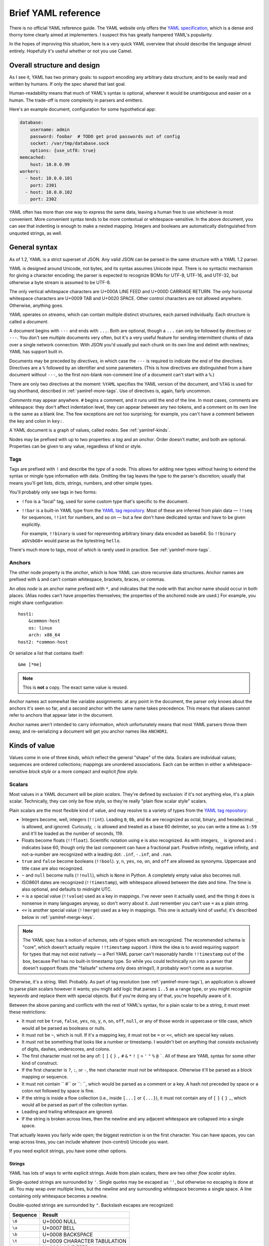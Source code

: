 Brief YAML reference
====================

There is no official YAML reference guide.  The YAML website only offers the
`YAML specification`_, which is a dense and thorny tome clearly aimed at
implementers.  I suspect this has greatly hampered YAML's popularity.

.. _YAML specification: http://www.yaml.org/spec/1.2/spec.html

In the hopes of improving this situation, here is a very quick YAML overview
that should describe the language almost entirely.  Hopefully it's useful
whether or not you use Camel.


Overall structure and design
----------------------------

As I see it, YAML has two primary goals: to support encoding any arbitrary data
structure; and to be easily read and written by humans.  If only the spec
shared that last goal.

Human-readability means that much of YAML's syntax is optional, wherever it
would be unambiguous and easier on a human.  The trade-off is more complexity
in parsers and emitters.

Here's an example document, configuration for some hypothetical app:

.. code-block:: yaml

    database:
        username: admin
        password: foobar  # TODO get prod passwords out of config
        socket: /var/tmp/database.sock
        options: {use_utf8: true}
    memcached:
        host: 10.0.0.99
    workers:
      - host: 10.0.0.101
        port: 2301
      - host: 10.0.0.102
        port: 2302

YAML often has more than one way to express the same data, leaving a human free
to use whichever is most convenient.  More convenient syntax tends to be more
contextual or whitespace-sensitive.  In the above document, you can see that
indenting is enough to make a nested mapping.  Integers and booleans are
automatically distinguished from unquoted strings, as well.


General syntax
--------------

As of 1.2, YAML is a strict superset of JSON.  Any valid JSON can be parsed in
the same structure with a YAML 1.2 parser.

YAML is designed around Unicode, not bytes, and its syntax assumes Unicode
input.  There is no syntactic mechanism for giving a character encoding; the
parser is expected to recognize BOMs for UTF-8, UTF-16, and UTF-32, but
otherwise a byte stream is assumed to be UTF-8.

The only vertical whitespace characters are U+000A LINE FEED and U+000D
CARRIAGE RETURN.  The only horizontal whitespace characters are U+0009 TAB and
U+0020 SPACE.  Other control characters are not allowed anywhere.  Otherwise,
anything goes.

YAML operates on *streams*, which can contain multiple distinct structures,
each parsed individually.  Each structure is called a *document*.

A document begins with ``---`` and ends with ``...``.  Both are optional,
though a ``...`` can only be followed by directives or ``---``.  You don't see
multiple documents very often, but it's a very useful feature for sending
intermittent chunks of data over a single network connection.  With JSON you'd
usually put each chunk on its own line and delimit with newlines; YAML has
support built in.

Documents may be preceded by *directives*, in which case the ``---`` is
required to indicate the end of the directives.  Directives are a ``%``
followed by an identifier and some parameters.  (This is how directives are
distinguished from a bare document without ``---``, so the first non-blank
non-comment line of a document can't start with a ``%``.)

There are only two directives at the moment: ``%YAML`` specifies the YAML
version of the document, and ``%TAG`` is used for tag shorthand, described
in :ref:`yamlref-more-tags`.  Use of directives is, again, fairly uncommon.

*Comments* may appear anywhere.  ``#`` begins a comment, and it runs until the
end of the line.  In most cases, comments are whitespace: they don't affect
indentation level, they can appear between any two tokens, and a comment on its
own line is the same as a blank line.  The few exceptions are not too
surprising; for example, you can't have a comment between the key and colon in
``key:``.

A YAML document is a graph of values, called *nodes*.  See
:ref:`yamlref-kinds`.

Nodes may be prefixed with up to two properties: a *tag* and an *anchor*.
Order doesn't matter, and both are optional.  Properties can be given to any
value, regardless of kind or style.

Tags
....

Tags are prefixed with ``!`` and describe the *type* of a node.  This allows
for adding new types without having to extend the syntax or mingle type
information with data.  Omitting the tag leaves the type to the parser's
discretion; usually that means you'll get lists, dicts, strings, numbers, and
other simple types.

You'll probably only see tags in two forms:

* ``!foo`` is a "local" tag, used for some custom type that's specific to the
  document.

* ``!!bar`` is a built-in YAML type from the `YAML tag repository`_.  Most of
  these are inferred from plain data — ``!!seq`` for sequences, ``!!int`` for
  numbers, and so on — but a few don't have dedicated syntax and have to be
  given explicitly.

  For example, ``!!binary`` is used for representing arbitrary binary data
  encoded as base64.  So ``!!binary aGVsbG8=`` would parse as the bytestring
  ``hello``.

.. _YAML tag repository: http://yaml.org/type/

There's much more to tags, most of which is rarely used in practice.  See
:ref:`yamlref-more-tags`.

Anchors
.......

The other node property is the *anchor*, which is how YAML can store recursive
data structures.  Anchor names are prefixed with ``&`` and can't contain
whitespace, brackets, braces, or commas.

An *alias node* is an anchor name prefixed with ``*``, and indicates that the
node with that anchor name should occur in both places.  (Alias nodes can't
have properties themselves; the properties of the anchored node are used.)
For example, you might share configuration::

    host1:
        &common-host
        os: linux
        arch: x86_64
    host2: *common-host

Or serialize a list that contains itself::

    &me [*me]

.. note:: This is **not** a copy.  The exact same value is reused.

Anchor names act somewhat like variable assignments: at any point in the
document, the parser only knows about the anchors it's seen so far, and a
second anchor with the same name takes precedence.  This means that aliases
cannot refer to anchors that appear later in the document.

Anchor names aren't intended to carry information, which unfortunately means
that most YAML parsers throw them away, and re-serializing a document will get
you anchor names like ``ANCHOR1``.


.. _yamlref-kinds:

Kinds of value
--------------

Values come in one of three *kinds*, which reflect the general "shape" of
the data.  Scalars are individual values; sequences are ordered collections;
mappings are unordered associations.  Each can be written in either a
whitespace-sensitive *block style* or a more compact and explicit *flow style*.

Scalars
.......

Most values in a YAML document will be *plain scalars*.  They're defined by
exclusion: if it's not anything else, it's a plain scalar.  Technically, they
can only be flow style, so they're really "plain flow scalar style" scalars.

Plain scalars are the most flexible kind of value, and may resolve to a variety
of types from the `YAML tag repository`_:

* Integers become, well, integers (``!!int``).  Leading ``0``, ``0b``, and
  ``0x`` are recognized as octal, binary, and hexadecimal.  ``_`` is allowed,
  and ignored.  Curiously, ``:`` is allowed and treated as a base 60 delimiter,
  so you can write a time as ``1:59`` and it'll be loaded as the number of
  seconds, 119.

* Floats become floats (``!!float``).  Scientific notation using ``e`` is also
  recognized.  As with integers, ``_`` is ignored and ``:`` indicates base 60,
  though only the last component can have a fractional part.  Positive
  infinity, negative infinity, and not-a-number are recognized with a leading
  dot: ``.inf``, ``-.inf``, and ``.nan``.

* ``true`` and ``false`` become booleans (``!!bool``).  ``y``, ``n``, ``yes``, ``no``,
  ``on``, and ``off`` are allowed as synonyms.  Uppercase and title case are
  also recognized.

* ``~`` and ``null`` become nulls (``!!null``), which is ``None`` in Python.  A
  completely empty value also becomes null.

* ISO8601 dates are recognized (``!!timestamp``), with whitespace allowed
  between the date and time.  The time is also optional, and defaults to
  midnight UTC.

* ``=`` is a special value (``!!value``) used as a key in mappings.  I've never
  seen it actually used, and the thing it does is nonsense in many languages
  anyway, so don't worry about it.  Just remember you can't use ``=`` as a
  plain string.

* ``<<`` is another special value (``!!merge``) used as a key in mappings.
  This one is actually kind of useful; it's described below in
  :ref:`yamlref-merge-keys`.

.. note:: The YAML spec has a notion of *schemas*, sets of types which are
   recognized.  The recommended schema is "core", which doesn't actually
   require ``!!timestamp`` support.  I think the idea is to avoid requiring
   support for types that may not exist natively — a Perl YAML parser can't
   reasonably handle ``!!timestamp`` out of the box, because Perl has no
   built-in timestamp type.  So while you could technically run into a parser
   that doesn't support floats (the "failsafe" schema only does strings!), it
   probably won't come as a surprise.

Otherwise, it's a string.  Well.  Probably.  As part of tag resolution (see
:ref:`yamlref-more-tags`), an application is allowed to parse plain scalars
however it wants; you might add logic that parses ``1..5`` as a range type, or
you might recognize keywords and replace them with special objects.  But if
you're doing any of that, you're hopefully aware of it.

Between the above parsing and conflicts with the rest of YAML's syntax, for a
plain scalar to be a string, it must meet these restrictions:

* It must not be ``true``, ``false``, ``yes``, ``no``, ``y``, ``n``, ``on``,
  ``off``, ``null``, or any of those words in uppercase or title case, which
  would all be parsed as booleans or nulls.

* It must not be ``~``, which is null.  If it's a mapping key, it must not be
  ``=`` or ``<<``, which are special key values.

* It must not be something that looks like a number or timestamp.  I wouldn't
  bet on anything that consists exclusively of digits, dashes, underscores, and
  colons.

* The first character must not be any of: ``[`` ``]`` ``{`` ``}`` ``,`` ``#``
  ``&`` ``*`` ``!`` ``|`` ``>`` ``'`` ``"`` ``%`` ``@`` `````.  All of these
  are YAML syntax for some other kind of construct.

* If the first character is ``?``, ``:``, or ``-``, the next character must not
  be whitespace.  Otherwise it'll be parsed as a block mapping or sequence.

* It must not contain `` #`` or ``: ``, which would be parsed as a comment or a
  key.  A hash not preceded by space or a colon not followed by space is fine.

* If the string is inside a flow collection (i.e., inside ``[...]`` or
  ``{...}``), it must not contain any of ``[`` ``]`` ``{`` ``}`` ``,``, which
  would all be parsed as part of the collection syntax.

* Leading and trailing whitespace are ignored.

* If the string is broken across lines, then the newline and any adjacent
  whitespace are collapsed into a single space.

That actually leaves you fairly wide open; the biggest restriction is on the
first character.  You can have spaces, you can wrap across lines, you can
include whatever (non-control) Unicode you want.

If you need explicit strings, you have some other options.


Strings
```````

YAML has lots of ways to write explicit strings.  Aside from plain scalars,
there are two other *flow scalar styles*.

Single-quoted strings are surrounded by ``'``.  Single quotes may be escaped as
``''``, but otherwise no escaping is done at all.  You may wrap over multiple
lines, but the newline and any surrounding whitespace becomes a single space.
A line containing only whitespace becomes a newline.

Double-quoted strings are surrounded by ``"``.  Backslash escapes are recognized:

==============      ======
Sequence            Result
==============      ======
``\0``              U+0000 NULL
``\a``              U+0007 BELL
``\b``              U+0008 BACKSPACE
``\t``              U+0009 CHARACTER TABULATION
``\n``              U+000A LINE FEED
``\v``              U+000B LINE TABULATION
``\f``              U+000C FORM FEED
``\r``              U+000D CARRIAGE RETURN
``\e``              U+001B ESCAPE
``\"``              U+0022 QUOTATION MARK
``\/``              U+002F SOLIDUS
``\\``              U+005C REVERSE SOLIDUS
``\N``              U+0085 NEXT LINE
``\_``              U+00A0 NO-BREAK SPACE
``\L``              U+2028 LINE SEPARATOR
``\P``              U+2029 PARAGRAPH SEPARATOR
``\xNN``            Unicode character ``NN``
``\uNNNN``          Unicode character ``NNNN``
``\UNNNNNNNN``      Unicode character ``NNNNNNNN``
==============      ======

As usual, you may wrap a double-quoted string across multiple lines, but the
newline and any surrounding whitespace becomes a single space.  As with
single-quoted strings, a line containing only whitespace becomes a newline.
You can escape spaces and tabs to protect them from being thrown away.  You
can also escape a newline to preserve any trailing whitespace on that line, but
throw away the newline and any leading whitespace on the next line.

These rules are weird, so here's a contrived example::

    "line  \
        one

        line two\n\
    \ \ line three\nline four\n
    line five
    "

Which becomes::

    line  one
    line two
      line three
    line four
     line five

Right, well, I hope that clears that up.

There are also two *block scalar styles*, both consisting of a header followed by an
indented block.  The header is usually just a single character, indicating
which block style to use.

``|`` indicates *literal style*, which preserves all newlines in the indented
block.  ``>`` indicates *folded style*, which performs the same line folding as
with quoted strings.  Escaped characters are not recognized in either style.
Indentation, the initial newline, and any leading blank lines are always
ignored.

So to represent this string::

    This is paragraph one.

    This is paragraph two.

You could use either literal style::

    |
        This is paragraph one.

        This is paragraph two.

Or folded style::

    >
        This is
        paragraph one.


        This
        is paragraph
        two.

Obviously folded style is more useful if you have paragraphs with longer lines.
Note that there are two blank lines between paragraphs in folded style; a
single blank line would be parsed as a single newline.

The header has some other features, but I've never seen them used.  It consists
of up to three parts, with no intervening whitespace.

1. The character indicating which block style to use.
2. Optionally, the indentation level of the indented block, relative to its
   parent.  You only need this if the first line of the block starts with a
   space, because the space would be interpreted as indentation.
3. Optionally, a "chomping" indicator.  The default behavior is to include the
   final newline as part of the string, but ignore any subsequent empty lines.
   You can use ``-`` here to ignore the final newline as well, or use ``+`` to
   preserve all trailing whitespace verbatim.

You can put a comment on the same line as the header, but a comment on the next
line would be interpreted as part of the indented block.  You can also put a
tag or an anchor before the header, as with any other node.


Sequences
.........

Sequences are ordered collections, with type ``!!seq``.  They're pretty simple.

Flow style is a comma-delimited list in square brackets, just like JSON:
``[one, two, 3]``.  A trailing comma is allowed, and whitespace is generally
ignored.  The contents must also be written in flow style.

Block style is written like a bulleted list::

    - one
    - two
    - 3
    - a plain scalar that's
      wrapped across multiple lines

Indentation determines where each element ends, and where the entire sequence
ends.

Other blocks may be nested without intervening newlines::

    - - one one
      - one two
    - - two one
      - two two


Mappings
........

Mappings are unordered, er, mappings, with type ``!!map``.  The keys must be
unique, but may be of any type.  Also, they're unordered.

Did I mention that mappings are **unordered**?  The order of the keys in the
document is irrelevant and arbitrary.  If you need order, you need a sequence.

Flow style looks unsurprisingly like JSON: ``{x: 1, y: 2}``.  Again, a trailing
comma is allowed, and whitespace doesn't matter.

As a special case, inside a sequence, you can write a single-pair mapping
without the braces.  So ``[a: b, c: d, e: f]`` is a sequence containing three
mappings.  This is allowed in block sequences too, and is used for the ordered
mapping type ``!!omap``.

Block style is actually a little funny.  The canonical form is a little
surprising::

    ? x
    : 1
    ? y
    : 2

``?`` introduces a key, and ``:`` introduces a value.  You very rarely see this
form, because the ``?`` is optional as long as the key and colon are all on one
line (to avoid ambiguity) and the key is no more than 1024 characters long (to
avoid needing infinite lookahead).

So that's more commonly written like this::

    x: 1
    y: 2

The explicit ``?`` syntax is more useful for complex keys.  For example, it's
the only way to use block styles in the key::

    ? >
        If a train leaves Denver at 5:00 PM traveling at 90 MPH, and another
        train leaves New York City at 10:00 PM traveling at 80 MPH, by how many
        minutes are you going to miss your connection?
    : Depends whether we're on Daylight Saving Time or not.

Other than the syntactic restrictions, an implicit key isn't special in any way
and can also be of any type::

    true: false
    null: null
    up: down
    [0, 1]: [1, 0]

It's fairly uncommon to see anything but strings as keys, though, since
languages often don't support it.  Python can't have lists and dicts as dict
keys; Perl 5 and JavaScript only support string keys; and so on.

Unlike sequences, you may **not** nest another block inside a block mapping on
the same line.  This is invalid::

    one: two: buckle my shoe

But this is fine::

    - one: 1
      two: 2
    - three: 3
      four: 4

You can also nest a block sequence without indenting::

    foods:
    - burger
    - fries
    drinks:
    - soda
    - iced tea

One slight syntactic wrinkle: in either style, the colon must be followed by
whitespace.  ``foo:bar`` is a single string, remember.  (For JSON's sake, the
whitespace can be omitted if the colon immediately follows a flow sequence, a
flow mapping, or a quoted string.)

.. _yamlref-merge-keys:

Merge keys
``````````

These are written ``<<`` and have type ``!!merge``.  A merge key should have
another mapping (or sequence of mappings) as its value.  Each mapping is merged
into the containing mapping, with any existing keys left alone.  The actual
``<<`` key is never shown to the application.

This is generally used in conjunction with anchors to share default values::

    defaults: &DEFAULTS
        use-tls: true
        verify-host: true
    host1:
        <<: *DEFAULTS
        hostname: example.com
    host2:
        <<: *DEFAULTS
        hostname: example2.com
    host3:
        <<: *DEFAULTS
        hostname: example3.com
        # we have a really, really good reason for doing this, really
        verify-host: false


.. _yamlref-more-tags:

More on tags
------------

``!!str`` is actually an illusion.

Tag names are actually URIs, using UTF-8 percent-encoding.  YAML suggests using
the ``tag:`` scheme and your domain name to help keep tags globally unique; for
example, the string tag is really ``tag:yaml.org,2002:str``.  (I don't know why
a year is in there, let alone the comma.)

That's quite a mouthful, and wouldn't be recognized as a tag anyway, because
tags have to start with ``!``.  So tags are written in shorthand with a prefix,
like ``!foo!bar``.  The ``!foo!`` is a *named tag handle* that expands to a
given prefix, kind of like XML namespacing.  Named tag handles must be defined
by a ``%TAG`` directive before the document::

    %TAG !foo! tag:example.com,2015:app/

A tag of ``!foo!bar`` would then resolve to ``tag:example.com,2015:app/bar``.

I've never seen ``%TAG`` used in practice.  Instead, everyone uses the two
special tag handles.

* The *primary tag handle* is ``!``, which by default expands to ``!``.  So
  ``!bar`` just resolves to ``!bar``, a *local tag*, specific to the document
  and not expected to be unique.

* The *secondary tag handle* is ``!!``, which by default expands to
  ``tag:yaml.org,2002:``, the prefix YAML uses for its own built-in types.  So
  ``!!bar`` resolves to ``tag:yaml.org,2002:bar``, and the tag for a string
  would more commonly be written as ``!!str``.  Defining new tags that use
  ``!!`` is impolite.

Both special handles can be reassigned with ``%TAG``, just like any other
handle.  An important (and confusing) point here is that the **resolved** name
determines whether or not a tag is local; how it's written is irrelevant.
You're free to do this::

    %TAG !foo! !foo-types/

Now ``!foo!bar`` is shorthand for ``!foo-types/bar``, which is a local tag.
You can also do the reverse::

  %TAG ! tag:example.com,2015:legacy-types/

Which would make ``!bar`` a global tag!  This is deliberate, as a quick way to
convert an entire document from local tags to global tags.

You can reassign ``!!``, too.  But let's not.

Tags can also be written *verbatim* as ``!<foo>``, in which case ``foo`` is
taken to be the resolved final name of the tag, ignoring ``%TAG`` and any other
resolution mechanism.  This is the only way to write a global tag without using
``%TAG``, since tags must start with a ``!``.

Every node has a tag, whether it's given one explicitly or not.  Nodes without
explicit tags are given one of two special *non-specific* tags: ``!`` for
quoted and folded scalars; or ``?`` for sequences, mappings, and plain scalars.

The ``?`` tag tells the application to do *tag resolution*.  Technically, this
means the application can do any kind of arbitrary inspection to figure out the
type of the node.  In practice, it just means that scalars are inspected to see
whether they're booleans, integers, floats, whatever else, or just strings.

The ``!`` tag forces a node to be interpreted as a basic built-in type, based
on its kind: ``!!str``, ``!!seq``, or ``!!map``.  You can explicitly give the
``!`` tag to a node if you want, for example writing ``! true`` or ``! 133`` to
force parsing as strings.  Or you could use quotes.  Just saying.
